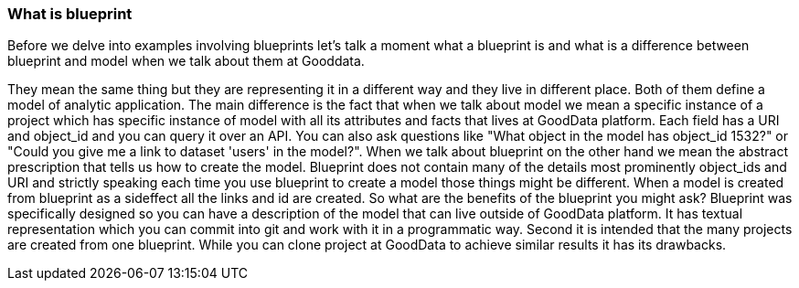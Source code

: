 === What is blueprint

Before we delve into examples involving blueprints let's talk a moment what a blueprint is and what is a difference between blueprint and model when we talk about them at Gooddata.

They mean the same thing but they are representing it in a different way and they live in different place. Both of them define a model of analytic application. The main difference is the fact that when we talk about model we mean a specific instance of a project which has specific instance of model with all its attributes and facts that lives at GoodData platform. Each field has a URI and object_id and you can query it over an API. You can also ask questions like "What object in the model has object_id 1532?" or "Could you give me a link to dataset 'users' in the model?". When we talk about blueprint on the other hand we mean the abstract prescription that tells us how to create the model. Blueprint does not contain many of the details most prominently object_ids and URI and strictly speaking each time you use blueprint to create a model those things might be different. When a model is created from blueprint as a sideffect all the links and id are created. So what are the benefits of the blueprint you might ask? Blueprint was specifically designed so you can have a description of the model that can live outside of GoodData platform. It has textual representation which you can commit into git and work with it in a programmatic way. Second it is intended that the many projects are created from one blueprint. While you can clone project at GoodData to achieve similar results it has its drawbacks.